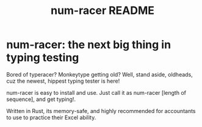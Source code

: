 #+TITLE: num-racer README

* num-racer: the next big thing in typing testing
Bored of typeracer? Monkeytype getting old? Well, stand aside, oldheads, cuz the newest, hippest typing tester
is here!

num-racer is easy to install and use. Just call it as num-racer [length of sequence], and get typing!.

Written in Rust, its memory-safe, and highly recommended for accountants to use to practice their Excel ability.
